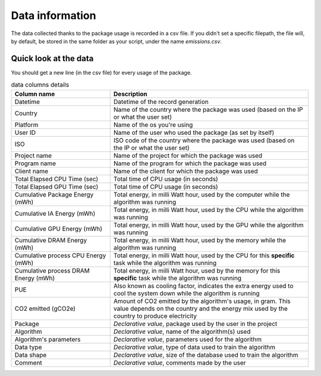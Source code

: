 .. _data-information:

Data information
=================
The data collected thanks to the package usage is recorded in a csv file. 
If you didn't set a specific filepath, the file will, by default, be stored in the same folder as your script, under the name `emissions.csv`.

Quick look at the data
------------------------
You should get a new line (in the csv file) for every usage of the package.

.. list-table:: data columns details
    :widths: 25 50
    :header-rows: 1

    * - Column name
      - Description
    * - Datetime 
      - Datetime of the record generation
    * - Country 
      - Name of the country where the package was used (based on the IP or what the user set)
    * - Platform 
      - Name of the os you're using
    * - User ID 
      - Name of the user who used the package (as set by itself)
    * - ISO 
      - ISO code of the country where the package was used (based on the IP or what the user set)
    * - Project name 
      - Name of the project for which the package was used
    * - Program name 
      - Name of the program for which the package was used
    * - Client name 
      - Name of the client for which the package was used
    * - Total Elapsed CPU Time (sec) 
      - Total time of CPU usage (in seconds)
    * - Total Elapsed GPU Time (sec) 
      - Total time of CPU usage (in seconds)
    * - Cumulative Package Energy (mWh) 
      - Total energy, in milli Watt hour, used by the computer while the algorithm was running
    * - Cumulative IA Energy (mWh) 
      - Total energy, in milli Watt hour, used by the CPU while the algorithm was running
    * - Cumulative GPU Energy (mWh) 
      - Total energy, in milli Watt hour, used by the GPU while the algorithm was running
    * - Cumulative DRAM Energy (mWh) 
      - Total energy, in milli Watt hour, used by the memory while the algorithm was running
    * - Cumulative process CPU Energy (mWh)
      - Total energy, in milli Watt hour, used by the CPU for this **specific** task while the algorithm was running
    * - Cumulative process DRAM Energy (mWh)
      - Total energy, in milli Watt hour, used by the memory for this **specific** task while the algorithm was running
    * - PUE 
      - Also known as cooling factor, indicates the extra energy used to cool the system down while the algorithm is running
    * - CO2 emitted (gCO2e)
      - Amount of CO2 emitted by the algorithm's usage, in gram. This value depends on the country and the energy mix used by the country to produce electricity
    * - Package 
      - *Declarative value*, package used by the user in the project
    * - Algorithm 
      - *Declarative value*, name of the algorithm(s) used
    * - Algorithm's parameters 
      - *Declarative value*, parameters used for the algorithm
    * - Data type 
      - *Declarative value*, type of data used to train the algorithm
    * - Data shape 
      - *Declarative value*, size of the database used to train the algorithm
    * - Comment 
      - *Declarative value*, comments made by the user